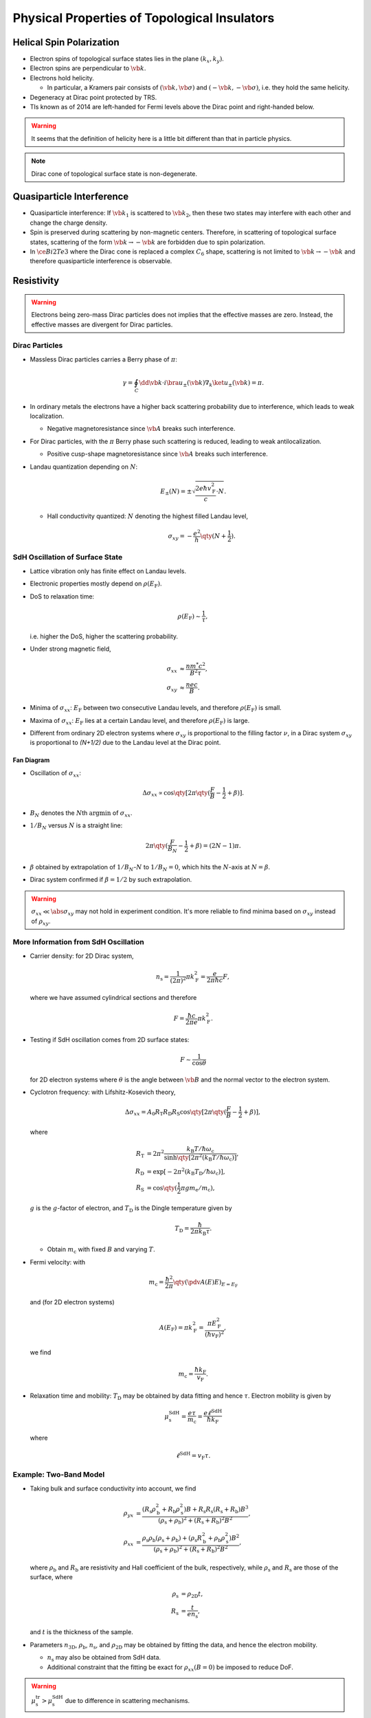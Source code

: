 Physical Properties of Topological Insulators
======================================================

.. rst-class:: text-right text-muted

    『三次元ってのはな、もっと面倒くさいんだよ。』

Helical Spin Polarization
-----------------------------

* Electron spins of topological surface states lies in the plane :math:`(k_x, k_y)`.
* Electron spins are perpendicular to :math:`\vb{k}`.
* Electrons hold helicity.
  
  * In particular, a Kramers pair consists of :math:`(\vb{k},\vb*{\sigma})` and :math:`(-\vb{k},-\vb*{\sigma})`, i.e. they hold the same helicity.
* Degeneracy at Dirac point protected by TRS.
* TIs known as of 2014 are left-handed for Fermi levels above the Dirac point and right-handed below.

.. warning::
    It seems that the definition of helicity here is a little bit different than that in particle physics.

.. note::
    Dirac cone of topological surface state is non-degenerate.

Quasiparticle Interference
-------------------------------

* Quasiparticle interference: If :math:`\vb{k}_1` is scattered to :math:`\vb{k}_2`, then these two states may interfere with each other and change the charge density.
* Spin is preserved during scattering by non-magnetic centers. Therefore, in scattering of topological surface states, scattering of the form :math:`\vb{k} \rightarrow -\vb{k}` are forbidden due to spin polarization.
* In :math:`\ce{Bi2Te3}` where the Dirac cone is replaced a complex :math:`C_6` shape, scattering is not limited to :math:`\vb{k} \rightarrow -\vb{k}` and therefore quasiparticle interference is observable.

Resistivity
------------------------

.. warning::
    Electrons being zero-mass Dirac particles does not implies that the effective masses are zero. Instead, the effective masses are divergent for Dirac particles.

Dirac Particles
^^^^^^^^^^^^^^^^^^^^^^^^

* Massless Dirac particles carries a Berry phase of :math:`\pi`:
  
  .. math::
      \gamma = \oint_C \dd{\vb{k}} \cdot i \bra{u_\pm(\vb{k})} \nabla_k \ket{u_\pm(\vb{k})} = \pi.
* In ordinary metals the electrons have a higher back scattering probability due to interference, which leads to weak localization.
  
  * Negative magnetoresistance since :math:`\vb{A}` breaks such interference.
* For Dirac particles, with the :math:`\pi` Berry phase such scattering is reduced, leading to weak antilocalization.

  * Positive cusp-shape magnetoresistance since :math:`\vb{A}` breaks such interference.
* Landau quantization depending on :math:`N`:
  
  .. math::
      E_\pm(N) = \pm \sqrt{\frac{2e\hbar v_{\mathrm{F}}^2}{c} \cdot N}.
  * Hall conductivity quantized: :math:`N` denoting the highest filled Landau level,
    
    .. math::
        \sigma_{xy} = -\frac{e^2}{h} \qty(N + \frac{1}{2}).

SdH Oscillation of Surface State
^^^^^^^^^^^^^^^^^^^^^^^^^^^^^^^^^^^^^

* Lattice vibration only has finite effect on Landau levels.
* Electronic properties mostly depend on :math:`\rho(E_{\mathrm{F}})`.
* DoS to relaxation time:

  .. math::
      \rho(E_{\mathrm{F}}) \sim \frac{1}{\tau},
  i.e. higher the DoS, higher the scattering probability.
* Under strong magnetic field,
  
  .. math::
      \sigma_{xx} &\approx \frac{nm^* c^2}{B^2 \tau}, \\
      \sigma_{xy} &\approx \frac{nec}{B}.
* Minima of :math:`\sigma_{xx}`: :math:`E_{\mathrm{F}}` between two consecutive Landau levels, and therefore :math:`\rho(E_{\mathrm{F}})` is small.
* Maxima of :math:`\sigma_{xx}`: :math:`E_{\mathrm{F}}` lies at a certain Landau level, and therefore :math:`\rho(E_{\mathrm{F}})` is large.
* Different from ordinary 2D electron systems where :math:`\sigma_{xy}` is proportional to the filling factor :math:`\nu`, in a Dirac system :math:`\sigma_{xy}` is proportional to `(N+1/2)` due to the Landau level at the Dirac point.

Fan Diagram
""""""""""""""""""

* Oscillation of :math:`\sigma_{xx}`:

  .. math::
      \Delta \sigma_{xx} \propto \cos \qty[ 2\pi\qty(\frac{F}{B} - \frac{1}{2} + \beta)].
* :math:`B_N` denotes the :math:`N`\ th :math:`\operatorname{argmin}` of :math:`\sigma_{xx}`.
* :math:`1/B_N` versus :math:`N` is a straight line:
  
  .. math::
      2\pi \qty(\frac{F}{B_N} - \frac{1}{2} + \beta) = (2N - 1)\pi.
* :math:`\beta` obtained by extrapolation of :math:`1/B_N`\ -:math:`N` to :math:`1/B_N = 0`, which hits the :math:`N`-axis at :math:`N=\beta`.
* Dirac system confirmed if :math:`\beta = 1/2` by such extrapolation.

.. warning::
    :math:`\sigma_{xx} \ll \abs{\sigma_{xy}}` may not hold in experiment condition. It's more reliable to find minima based on :math:`\sigma_{xy}` instead of :math:`\rho_{xy}`.

More Information from SdH Oscillation
^^^^^^^^^^^^^^^^^^^^^^^^^^^^^^^^^^^^^^^^

* Carrier density: for 2D Dirac system,
  
  .. math::
      n_{\mathrm{s}} = \frac{1}{(2\pi)^2} \pi k_{\mathrm{F}}^2 = \frac{e}{2\pi \hbar c}F,
  where we have assumed cylindrical sections and therefore
  
  .. math::
      F = \frac{\hbar c}{2\pi e} \pi k_{\mathrm{F}}^2.
* Testing if SdH oscillation comes from 2D surface states:
  
  .. math::
      F \sim \frac{1}{\cos\theta}
  for 2D electron systems where :math:`\theta` is the angle between :math:`\vb{B}` and the normal vector to the electron system.
* Cyclotron frequency: with Lifshitz-Kosevich theory,
  
  .. math::
      \Delta \sigma_{xx} = A_0 R_{\mathrm{T}} R_{\mathrm{D}} R_{\mathrm{S}} \cos \qty[2\pi \qty(\frac{F}{B} - \frac{1}{2} + \beta)],
  where

  .. math::
      R_{\mathrm{T}} &= 2\pi^2 \frac{k_{\mathrm{B}} T / \hbar\omega_{\mathrm{c}}}{\sinh \qty[2\pi^2 (k_{\mathrm{B}} T / \hbar \omega_{\mathrm{c}} )]}, \\
      R_{\mathrm{D}} &= \exp [-2\pi^2 (k_{\mathrm{B}} T_{\mathrm{D}} / \hbar \omega_{\mathrm{c}})], \\
      R_{\mathrm{S}} &= \cos \qty(\frac{1}{2} \pi g m_{\mathrm{e}} / m_{\mathrm{c}}),
  :math:`g` is the :math:`g`\ -factor of electron, and :math:`T_{\mathrm{D}}` is the Dingle temperature given by

  .. math::
      T_{\mathrm{D}} = \frac{\hbar}{2\pi k_{\mathrm{B}} \tau}.
  
  * Obtain :math:`m_{\mathrm{c}}` with fixed :math:`B` and varying :math:`T`.
* Fermi velocity: with
  
  .. math::
      m_{\mathrm{c}} = \frac{\hbar^2}{2\pi} \qty(\pdv{A(E)}{E})_{E=E_{\mathrm{F}}}
  
  and (for 2D electron systems)

  .. math::
      A(E_{\mathrm{F}}) = \pi k_{\mathrm{F}}^2 = \frac{ \pi E_{\mathrm{F}}^2 }{ (\hbar v_{\mathrm{F}})^2 },

  we find

  .. math::
      m_{\mathrm{c}} = \frac{\hbar k_{\mathrm{F}}}{v_{\mathrm{F}}}.
* Relaxation time and mobility: :math:`T_{\mathrm{D}}` may be obtained by data fitting and hence :math:`\tau`. Electron mobility is given by
  
  .. math::
      \mu_{\mathrm{s}}^{\mathrm{SdH}} = \frac{e\tau}{m_{\mathrm{c}}} = \frac{e\ell^{\mathrm{SdH}}}{\hbar k_{\mathrm{F}}}

  where
  
  .. math::
      \ell^{\mathrm{SdH}} = v_{\mathrm{F}} \tau.

Example: Two-Band Model
^^^^^^^^^^^^^^^^^^^^^^^^^^^^^^

* Taking bulk and surface conductivity into account, we find
  
  .. math::
      \rho_{yx} &= \frac{(R_{\mathrm{s}} \rho_{\mathrm{b}}^2 + R_{\mathrm{b}}\rho_{\mathrm{s}}^2)B + R_{\mathrm{s}} R_{\mathrm{s}} (R_{\mathrm{s}} + R_{\mathrm{b}})B^3}{(\rho_{\mathrm{s}} + \rho_{\mathrm{b}})^2 + (R_{\mathrm{s}} + R_{\mathrm{b}})^2 B^2}, \\
      \rho_{xx} &= \frac{\rho_{\mathrm{s}} \rho_{\mathrm{b}} (\rho_{\mathrm{s}} + \rho_{\mathrm{b}}) + (\rho_{\mathrm{s}} R_{\mathrm{b}}^2 + \rho_{\mathrm{b}} \rho_{\mathrm{s}}^2)B^2}{(\rho_{\mathrm{s}} + \rho_{\mathrm{b}})^2 + (R_{\mathrm{s}} + R_{\mathrm{b}})^2 B^2},
  where :math:`\rho_{\mathrm{b}}` and :math:`R_{\mathrm{b}}` are resistivity and Hall coefficient of the bulk, respectively, while :math:`\rho_{\mathrm{s}}` and :math:`R_{\mathrm{s}}` are those of the surface, where
  
  .. math::
      \rho_{\mathrm{s}} &= \rho_{\mathrm{2D}} t, \\
      R_{\mathrm{s}} &= \frac{t}{e n_{\mathrm{s}}},
  and :math:`t` is the thickness of the sample.
* Parameters :math:`n_{\mathrm{3D}}`, :math:`\rho_{\mathrm{b}}`, :math:`n_{\mathrm{s}}`, and :math:`\rho_{\mathrm{2D}}` may be obtained by fitting the data, and hence the electron mobility.
  
  * :math:`n_{\mathrm{s}}` may also be obtained from SdH data.
  * Additional constraint that the fitting be exact for :math:`\rho_{xx}(B=0)` be imposed to reduce DoF.

.. warning::
    :math:`\mu^{\mathrm{tr}}_{\mathrm{s}} > \mu^{\mathrm{SdH}}_{\mathrm{s}}` due to difference in scattering mechanisms.

Weak Antilocalization
^^^^^^^^^^^^^^^^^^^^^^^^^^^^

* Weak localization: back scattering :math:`\vb{k}\rightarrow -\vb{k}` has the largest amplitude due to interference.
  
  * Negative magnetoresistance because magnetic field breaks TRS and hence the interference.
* Weak antilocalization: back scattering reduced due to the Berry phase of :math:`\pi` for each cycle. Electron mobility is therefore higher.
  
  * Positive magnetoresistance of cusp shape because magnetic field breaks TRS and hence the interference.

.. warning::
    Weak antilocalization may also be caused by strong spin-orbit coupling. Therefore, this phenomenon is not limited to Dirac systems.

* Magnetoresistance from antilocalization: Hikami-Larkin-Nagaoka equation
  
  .. math::
      \Delta \sigma_{xx}(B) = \alpha \frac{e^2}{\pi h} \qty[ \Psi\qty(\frac{\hbar c}{4eL_\phi^2 B} + \frac{1}{2}) - \ln\qty(\frac{\hbar c}{4e L_\phi^2 B}) ],
  where :math:`L_\phi` is the phase coherence length of electron, and :math:`\alpha` is :math:`-1/2` for each conducting channel.
  
  * For thin film samples where the thinkness is less than :math:`L_\phi` (around 100nm to 1000nm), the channels on the two surfaces are combined as one and therefore :math:`\alpha = -1/2`.

Topological Protection of Surface States
^^^^^^^^^^^^^^^^^^^^^^^^^^^^^^^^^^^^^^^^^^^^^

Aspects of Protection
""""""""""""""""""""""""""

* Non-trivial :math:`\mathbb{Z}_2` index implies the existence of surface states.
* Anti-parallel spin at :math:`\vb{k}` and :math:`-\vb{k}` reduces back scattering and therefore protects surface transport.
* Weak antilocalization due to Berry phase of :math:`\pi` of massless Dirac particles antilocalizes electrons and therefore protects surface transport.

Breaking of Protection
""""""""""""""""""""""""""

* Thickness reduced :math:`\Downarrow`
* States on top and bottom surfaces get mixed :math:`\Downarrow`
* Energy gap opens :math:`\Downarrow`
* Berry phase
  
  .. math::
      \gamma \approx \pi \qty(1 - \frac{\Delta}{E_{\mathrm{F}}}) \Downarrow
* Weak antilocalization reduced :math:`\Downarrow`
* Electron mobility reduced.

Aharonov-Bohm Effect in Nano-Ribbons
----------------------------------------

* Magnetic field applied along longitudinal direction.
* Oscillation (of period :math:`\Phi = h/e`) of :math:`\sigma` occurs for ribbon width below 570nm.
* Oscillation disappears for width above.
* Coherence length inferred to be around 500nm.
* Altshuler-Aronov-Spivak effect not observed.

Magnetism
--------------

* Magnetism (bulk or surface) found upon doing with magnetic atoms.

  * Bulk magnetism found in doped :math:`\ce{Bi2Te3}` with :math:`\ce{Mn}`.
  * Surface magnetism found in doped :math:`\ce{Bi2Se3}` and :math:`\ce{Bi2(Se,Te)3}` thin film with :math:`\ce{Mn}`.
    
    * Possibly due to RKKY interaction.

Quantum Anomalous Hall Effect
--------------------------------

* QAHE found in :math:`\ce{Cr}`\ -doped :math:`\ce{(Bi,Sb)_2Te3}` thin film and :math:`\ce{Mn}`\ -doped :math:`\ce{Bi2(Se,Te)3}` thin film.
  
  * Magnetism of doping ions breaks TRS and therefore creates gap at Dirac point.
  * Hence one-dimensional edge states created.

Topological Magnetoelectric Effect
--------------------------------------

* Lagrangian
  
  .. math::
      \mathcal{L} = \frac{1}{8\pi} \qty(\epsilon \vb{E}^2 - \frac{1}{\mu} \vb{B}^2) + \qty(\frac{\alpha}{4\pi^2}) \theta \vb{E}\cdot \vb{B}.

  * :math:`\theta = \pi` for :math:`\mathbb{Z}_2` topological insulators.
  * Electromagnetic response:
    
    .. math::
        \vb{D} &= \vb{E} + 4\pi \vb{P} - \frac{\alpha\theta}{\pi}\vb{B}, \\
        \vb{H} &= \vb{B} - 4\pi \vb{M} + \frac{\alpha \theta}{\pi} \vb{E}.
* Topological magnetoelectric effect: an electric field induces a magnetic field in the same direction.
  
  * Dirac gap must be opened and Fermi level must be tuned therein.
* Image magnetic monopole: electric charge close to the surface may induce magnetic field of the form of an magnetic monopole in the TI.

Spintronics
--------------

* Spin pumping may be achieved by connecting the surface of TI to magnetic materials.

Spin Transport in the Ballistic Transport Regime
^^^^^^^^^^^^^^^^^^^^^^^^^^^^^^^^^^^^^^^^^^^^^^^^^^^

* The injected spins are converted into a charge current along the Hall direction due to the spin-momentum locking on the surface state.
* Direction of spin-induced voltage difference depends on the injected spin direction.

Spin Transport in the Diffusive Transport Regime
^^^^^^^^^^^^^^^^^^^^^^^^^^^^^^^^^^^^^^^^^^^^^^^^^^^

Spin transport is too small at the diffusive transport regime, i.e. where the mean free path of electrons are smaller than the sample size.

* Hamiltonian of surface states:
  
  .. math::
      H = \hbar v_{\mathrm{F}} (k_x \sigma_x + k_y \sigma_y) - \mu_{\mathrm{B}}(H_x \sigma_x + H_y \sigma_y).
  
  * :math:`\vb{H}_\parallel` shift the Dirac point.
  * :math:`H_\perp` opens the Dirac gap.
* Under zero magnetic field, the average :math:`k` is shifted by
  
  .. math::
      \Delta k = \frac{mJ}{ne\hbar}
  since

  .. math::
      J = nev,\quad mv = e\tau E,\quad \Delta k = \frac{e\tau E}{\hbar}.
  
  * Spin average: with electric field applied along :math:`y`\ -direction,
    
    .. math::
        \langle \sigma_x \rangle = \frac{J_y}{2ev_{\mathrm{F}}},
    
    too small to be detectable.
* Under nonzero magnetic field,
  
  .. math::
      \Delta k \approx \frac{\mu_{\mathrm{B}} {H}_{\parallel}}{\hbar v_{\mathrm{F}}}
  
  and

  .. math::
      \langle \sigma_x \rangle \sim \frac{n\Delta k_y}{k_{\mathrm{F}}},

  also too small.

Optics
----------

* Low energy (THz, i.e. meV) regime is preferable.
* Interval of Landau levels measurable.
* AC topological magnetoelectric effect: topological magnetoelectric effect from the AC field of the light beam.
* Faraday effect: rotation of the polarization plane of light transmitted, where the incident light is parallel to the magnetic field.
  
  .. math::
      \theta_{\mathrm{F}} \approx (\nu_{\mathrm{T}} + \nu_{\mathrm{B}}) \alpha,
  where :math:`\nu_{\mathrm{T}}` and :math:`\nu_{\mathrm{B}}` are Landau filling factors of the top surface and the bottom surface, respectively.
* Magnetic Kerr effect: rotation of the polarization plane of light reflected, where the incident light is parallel to the magnetic field.
  
  .. math::
      \theta_{\mathrm{K}} \approx \pm \frac{\pi}{2}.
* Floquet-Bloch state: periodic pattern of :math:`E`\ -axis of the Dirac cone with quasi-equilibrium eigenstates.

  * Observable using pump-probe ARPES.